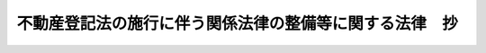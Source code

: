 .. _H16HO124:

========================================================
不動産登記法の施行に伴う関係法律の整備等に関する法律　抄
========================================================

.. raw:: html
    
    
    <b>不動産登記法の施行に伴う関係法律の整備等に関する法律　抄<br>
    （平成十六年六月十八日法律第百二十四号）</b><br><br><div align="right">最終改正：平成一六年一二月三日法律第一五四号</div><br><p>
    </p><div class="arttitle"><a name="1000000000000000000000000000000000000000000000000100000000000000000000000000000">（公示催告手続ニ関スル法律の一部改正）</a>
    </div><div class="item"><b>第一条</b>
    <a name="1000000000000000000000000000000000000000000000000100000000001000000000000000000"></a>
    　略
    </div>
    
    <p>
    </p><div class="arttitle"><a name="1000000000000000000000000000000000000000000000000200000000000000000000000000000">（民法の一部改正）</a>
    </div><div class="item"><b>第二条</b>
    <a name="1000000000000000000000000000000000000000000000000200000000001000000000000000000"></a>
    　略
    </div>
    
    <p>
    </p><div class="arttitle"><a name="1000000000000000000000000000000000000000000000000300000000000000000000000000000">（非訟事件手続法の一部改正）</a>
    </div><div class="item"><b>第三条</b>
    <a name="1000000000000000000000000000000000000000000000000300000000001000000000000000000"></a>
    　略
    </div>
    
    <p>
    </p><div class="arttitle"><a name="1000000000000000000000000000000000000000000000000400000000000000000000000000000">（担保附社債信託法の一部改正）</a>
    </div><div class="item"><b>第四条</b>
    <a name="1000000000000000000000000000000000000000000000000400000000001000000000000000000"></a>
    　略
    </div>
    
    <p>
    </p><div class="arttitle"><a name="1000000000000000000000000000000000000000000000000500000000000000000000000000000">（鉄道抵当法の一部改正）</a>
    </div><div class="item"><b>第五条</b>
    <a name="1000000000000000000000000000000000000000000000000500000000001000000000000000000"></a>
    　略
    </div>
    
    <p>
    </p><div class="arttitle"><a name="1000000000000000000000000000000000000000000000000600000000000000000000000000000">（工場抵当法の一部改正）</a>
    </div><div class="item"><b>第六条</b>
    <a name="1000000000000000000000000000000000000000000000000600000000001000000000000000000"></a>
    　略
    </div>
    
    <p>
    </p><div class="arttitle"><a name="1000000000000000000000000000000000000000000000000700000000000000000000000000000">（工場抵当法の一部改正に伴う経過措置）</a>
    </div><div class="item"><b>第七条</b>
    <a name="1000000000000000000000000000000000000000000000000700000000001000000000000000000"></a>
    　前条の規定による改正後の工場抵当法第十九条及び第二十条（これらの規定を鉱業抵当法（明治三十八年法律第五十五号）第三条、漁業財団抵当法（大正十四年法律第九号）第六条及び港湾運送事業法（昭和二十六年法律第百六十一号）第二十六条において準用する場合を含む。）の規定は、不動産登記法（平成十六年法律第百二十三号。以下「新不動産登記法」という。）附則第三条第一項の規定による指定（同条第三項の規定により指定を受けたものとみなされるものを含む。以下同じ。）を受けた事務について、その指定の日から適用する。
    </div>
    <div class="item"><b><a name="1000000000000000000000000000000000000000000000000700000000002000000000000000000">２</a>
    </b>
    　前項の指定がされるまでの間は、同項の指定を受けていない事務については、前条の規定による改正前の工場抵当法第十九条及び第二十条（これらの規定を鉱業抵当法第三条、漁業財団抵当法第六条及び港湾運送事業法第二十六条において準用する場合を含む。）の規定は、なおその効力を有する。
    </div>
    <div class="item"><b><a name="1000000000000000000000000000000000000000000000000700000000003000000000000000000">３</a>
    </b>
    　第一項の指定がされるまでの間における前項の事務についての前条の規定による改正後の工場抵当法第二十三条第一項、第三十四条第一項、第四十二条ノ三第一項、第四十二条ノ六第一項、第三項及び第四項、第四十二条ノ七第一項、第三項及び第四項、第四十四条第一項、第四十四条ノ二並びに第四十八条第一項（これらの規定を鉱業抵当法第三条、漁業財団抵当法第六条及び港湾運送事業法第二十六条において準用する場合を含む。）の規定の適用については、これらの規定中「登記記録」とあるのは「登記用紙」と、「権利部」とあるのは「相当区事項欄」とする。
    </div>
    <div class="item"><b><a name="1000000000000000000000000000000000000000000000000700000000004000000000000000000">４</a>
    </b>
    　前三項に定めるもののほか、前条の規定による工場抵当法の一部改正に伴う登記の手続に関し必要な経過措置は、法務省令で定める。
    </div>
    
    <p>
    </p><div class="arttitle"><a name="1000000000000000000000000000000000000000000000000800000000000000000000000000000">（公証人法の一部改正）</a>
    </div><div class="item"><b>第八条</b>
    <a name="1000000000000000000000000000000000000000000000000800000000001000000000000000000"></a>
    　略
    </div>
    
    <p>
    </p><div class="arttitle"><a name="1000000000000000000000000000000000000000000000000900000000000000000000000000000">（北海道国有未開地処分法の一部改正）</a>
    </div><div class="item"><b>第九条</b>
    <a name="1000000000000000000000000000000000000000000000000900000000001000000000000000000"></a>
    　略
    </div>
    
    <p>
    </p><div class="arttitle"><a name="1000000000000000000000000000000000000000000000001000000000000000000000000000000">（北海道国有未開地処分法の一部改正に伴う経過措置）</a>
    </div><div class="item"><b>第十条</b>
    <a name="1000000000000000000000000000000000000000000000001000000000001000000000000000000"></a>
    　新不動産登記法附則第三条第一項の規定による指定がされるまでの間における同項の規定による指定を受けていない事務についての前条の規定による改正後の北海道国有未開地処分法第二十三条第二項の適用については、同項中「登記記録」とあるのは「登記用紙」と、「権利部」とあるのは「甲区事項欄」とする。
    </div>
    
    <p>
    </p><div class="arttitle"><a name="1000000000000000000000000000000000000000000000001100000000000000000000000000000">（立木に関する法律の一部改正）</a>
    </div><div class="item"><b>第十一条</b>
    <a name="1000000000000000000000000000000000000000000000001100000000001000000000000000000"></a>
    　略
    </div>
    
    <p>
    </p><div class="arttitle"><a name="1000000000000000000000000000000000000000000000001200000000000000000000000000000">（立木に関する法律の一部改正に伴う経過措置）</a>
    </div><div class="item"><b>第十二条</b>
    <a name="1000000000000000000000000000000000000000000000001200000000001000000000000000000"></a>
    　前条の規定による改正後の立木に関する法律第十三条及び第十四条の規定は、新不動産登記法附則第三条第一項の規定による指定を受けた事務について、その指定の日から適用する。
    </div>
    <div class="item"><b><a name="1000000000000000000000000000000000000000000000001200000000002000000000000000000">２</a>
    </b>
    　前項の指定がされるまでの間は、同項の指定を受けていない事務については、前条の規定による改正前の立木に関する法律第十三条及び第十四条の規定は、なおその効力を有する。
    </div>
    <div class="item"><b><a name="1000000000000000000000000000000000000000000000001200000000003000000000000000000">３</a>
    </b>
    　第一項の指定がされるまでの間における前項の事務についての前条の規定による改正後の立木に関する法律第十六条第一項第二号、第十八条第一項及び第十九条第一項の規定の適用については、これらの規定中「登記記録」とあるのは、「登記用紙」とする。
    </div>
    <div class="item"><b><a name="1000000000000000000000000000000000000000000000001200000000004000000000000000000">４</a>
    </b>
    　前三項に定めるもののほか、前条の規定による立木に関する法律の一部改正に伴う登記の手続に関し必要な経過措置は、法務省令で定める。
    </div>
    
    <p>
    </p><div class="arttitle"><a name="1000000000000000000000000000000000000000000000001300000000000000000000000000000">（抵当証券法の一部改正）</a>
    </div><div class="item"><b>第十三条</b>
    <a name="1000000000000000000000000000000000000000000000001300000000001000000000000000000"></a>
    　略
    </div>
    
    <p>
    </p><div class="arttitle"><a name="1000000000000000000000000000000000000000000000001400000000000000000000000000000">（抵当証券法の一部改正に伴う経過措置）</a>
    </div><div class="item"><b>第十四条</b>
    <a name="1000000000000000000000000000000000000000000000001400000000001000000000000000000"></a>
    　この法律の施行前にされた抵当証券の交付の申請については、なお従前の例による。
    </div>
    <div class="item"><b><a name="1000000000000000000000000000000000000000000000001400000000002000000000000000000">２</a>
    </b>
    　新不動産登記法による改正前の不動産登記法（明治三十二年法律第二十四号。以下「旧不動産登記法」という。）第六十条第一項若しくは第六十一条の規定により還付され、若しくは交付された登記済証（新不動産登記法附則第八条の規定によりなお従前の例によることとされた登記の申請について旧不動産登記法第六十条第一項又は第六十一条の規定により還付され、又は交付された登記済証を含む。）又は新不動産登記法附則第六条第三項の規定により読み替えて適用される新不動産登記法第二十一条若しくは第百十七条第二項の規定により交付された登記済証を提出して抵当証券の交付の申請がされたときは、登記識別情報の内容を記載した書面の提出がされたものとみなして、前条の規定による改正後の抵当証券法第三条第一項第二号の規定を適用する。
    </div>
    <div class="item"><b><a name="1000000000000000000000000000000000000000000000001400000000003000000000000000000">３</a>
    </b>
    　前項の場合における前条の規定による改正後の抵当証券法第十三条の規定の適用については、同条中「第三号」とあるのは、「第二号及第三号」とする。
    </div>
    <div class="item"><b><a name="1000000000000000000000000000000000000000000000001400000000004000000000000000000">４</a>
    </b>
    　前三項に定めるもののほか、前条の規定による抵当証券法の一部改正に伴う抵当証券の交付の手続に関し必要な経過措置は、法務省令で定める。
    </div>
    
    <p>
    </p><div class="arttitle"><a name="1000000000000000000000000000000000000000000000001500000000000000000000000000000">（農村負債整理組合法の一部改正）</a>
    </div><div class="item"><b>第十五条</b>
    <a name="1000000000000000000000000000000000000000000000001500000000001000000000000000000"></a>
    　略
    </div>
    
    <p>
    </p><div class="arttitle"><a name="1000000000000000000000000000000000000000000000001600000000000000000000000000000">（商工組合中央金庫法の一部改正）</a>
    </div><div class="item"><b>第十六条</b>
    <a name="1000000000000000000000000000000000000000000000001600000000001000000000000000000"></a>
    　略
    </div>
    
    <p>
    </p><div class="arttitle"><a name="1000000000000000000000000000000000000000000000001700000000000000000000000000000">（農業協同組合法の一部改正）</a>
    </div><div class="item"><b>第十七条</b>
    <a name="1000000000000000000000000000000000000000000000001700000000001000000000000000000"></a>
    　略
    </div>
    
    <p>
    </p><div class="arttitle"><a name="1000000000000000000000000000000000000000000000001800000000000000000000000000000">（農業災害補償法の一部改正）</a>
    </div><div class="item"><b>第十八条</b>
    <a name="1000000000000000000000000000000000000000000000001800000000001000000000000000000"></a>
    　略
    </div>
    
    <p>
    </p><div class="arttitle"><a name="1000000000000000000000000000000000000000000000001900000000000000000000000000000">（証券取引法の一部改正）</a>
    </div><div class="item"><b>第十九条</b>
    <a name="1000000000000000000000000000000000000000000000001900000000001000000000000000000"></a>
    　略
    </div>
    
    <p>
    </p><div class="arttitle"><a name="1000000000000000000000000000000000000000000000002000000000000000000000000000000">（公認会計士法等の一部改正）</a>
    </div><div class="item"><b>第二十条</b>
    <a name="1000000000000000000000000000000000000000000000002000000000001000000000000000000"></a>
    　略
    </div>
    
    <p>
    </p><div class="arttitle"><a name="1000000000000000000000000000000000000000000000002100000000000000000000000000000">（印紙をもつてする歳入金納付に関する法律の一部改正）</a>
    </div><div class="item"><b>第二十一条</b>
    <a name="1000000000000000000000000000000000000000000000002100000000001000000000000000000"></a>
    　略
    </div>
    
    <p>
    </p><div class="arttitle"><a name="1000000000000000000000000000000000000000000000002200000000000000000000000000000">（損害保険料率算出団体に関する法律の一部改正）</a>
    </div><div class="item"><b>第二十二条</b>
    <a name="1000000000000000000000000000000000000000000000002200000000001000000000000000000"></a>
    　略
    </div>
    
    <p>
    </p><div class="arttitle"><a name="1000000000000000000000000000000000000000000000002300000000000000000000000000000">（消費生活協同組合法の一部改正）</a>
    </div><div class="item"><b>第二十三条</b>
    <a name="1000000000000000000000000000000000000000000000002300000000001000000000000000000"></a>
    　略
    </div>
    
    <p>
    </p><div class="arttitle"><a name="1000000000000000000000000000000000000000000000002400000000000000000000000000000">（水産業協同組合法の一部改正）</a>
    </div><div class="item"><b>第二十四条</b>
    <a name="1000000000000000000000000000000000000000000000002400000000001000000000000000000"></a>
    　略
    </div>
    
    <p>
    </p><div class="arttitle"><a name="1000000000000000000000000000000000000000000000002500000000000000000000000000000">（中小企業等協同組合法の一部改正）</a>
    </div><div class="item"><b>第二十五条</b>
    <a name="1000000000000000000000000000000000000000000000002500000000001000000000000000000"></a>
    　略
    </div>
    
    <p>
    </p><div class="arttitle"><a name="1000000000000000000000000000000000000000000000002600000000000000000000000000000">（土地改良法の一部改正）</a>
    </div><div class="item"><b>第二十六条</b>
    <a name="1000000000000000000000000000000000000000000000002600000000001000000000000000000"></a>
    　略
    </div>
    
    <p>
    </p><div class="arttitle"><a name="1000000000000000000000000000000000000000000000002700000000000000000000000000000">（司法書士法の一部改正）</a>
    </div><div class="item"><b>第二十七条</b>
    <a name="1000000000000000000000000000000000000000000000002700000000001000000000000000000"></a>
    　略
    </div>
    
    <p>
    </p><div class="arttitle"><a name="1000000000000000000000000000000000000000000000002800000000000000000000000000000">（地方税法の一部改正）</a>
    </div><div class="item"><b>第二十八条</b>
    <a name="1000000000000000000000000000000000000000000000002800000000001000000000000000000"></a>
    　略
    </div>
    
    <p>
    </p><div class="arttitle"><a name="1000000000000000000000000000000000000000000000002900000000000000000000000000000">（商品取引所法の一部改正）</a>
    </div><div class="item"><b>第二十九条</b>
    <a name="1000000000000000000000000000000000000000000000002900000000001000000000000000000"></a>
    　略
    </div>
    
    <p>
    </p><div class="arttitle"><a name="1000000000000000000000000000000000000000000000003000000000000000000000000000000">（採石法の一部改正）</a>
    </div><div class="item"><b>第三十条</b>
    <a name="1000000000000000000000000000000000000000000000003000000000001000000000000000000"></a>
    　略
    </div>
    
    <p>
    </p><div class="arttitle"><a name="1000000000000000000000000000000000000000000000003100000000000000000000000000000">（農業委員会等に関する法律の一部改正）</a>
    </div><div class="item"><b>第三十一条</b>
    <a name="1000000000000000000000000000000000000000000000003100000000001000000000000000000"></a>
    　略
    </div>
    
    <p>
    </p><div class="arttitle"><a name="1000000000000000000000000000000000000000000000003200000000000000000000000000000">（宗教法人法の一部改正）</a>
    </div><div class="item"><b>第三十二条</b>
    <a name="1000000000000000000000000000000000000000000000003200000000001000000000000000000"></a>
    　略
    </div>
    
    <p>
    </p><div class="arttitle"><a name="1000000000000000000000000000000000000000000000003300000000000000000000000000000">（宗教法人法の一部改正に伴う経過措置）</a>
    </div><div class="item"><b>第三十三条</b>
    <a name="1000000000000000000000000000000000000000000000003300000000001000000000000000000"></a>
    　新不動産登記法附則第三条第一項の規定による指定がされるまでの間における同項の規定による指定を受けていない事務についての前条の規定による改正後の宗教法人法第六十八条の規定の適用については、同条中「登記記録」とあるのは「登記用紙」と、「権利部」とあるのは「甲区事項欄」とする。
    </div>
    
    <p>
    </p><div class="arttitle"><a name="1000000000000000000000000000000000000000000000003400000000000000000000000000000">（港湾運送事業法の一部改正）</a>
    </div><div class="item"><b>第三十四条</b>
    <a name="1000000000000000000000000000000000000000000000003400000000001000000000000000000"></a>
    　略
    </div>
    
    <p>
    </p><div class="arttitle"><a name="1000000000000000000000000000000000000000000000003500000000000000000000000000000">（国土調査法の一部改正）</a>
    </div><div class="item"><b>第三十五条</b>
    <a name="1000000000000000000000000000000000000000000000003500000000001000000000000000000"></a>
    　略
    </div>
    
    <p>
    </p><div class="arttitle"><a name="1000000000000000000000000000000000000000000000003600000000000000000000000000000">（道路運送法及び鉄道事業法の一部改正）</a>
    </div><div class="item"><b>第三十六条</b>
    <a name="1000000000000000000000000000000000000000000000003600000000001000000000000000000"></a>
    　略
    </div>
    
    <p>
    </p><div class="arttitle"><a name="1000000000000000000000000000000000000000000000003700000000000000000000000000000">（道路運送車両法の一部改正）</a>
    </div><div class="item"><b>第三十七条</b>
    <a name="1000000000000000000000000000000000000000000000003700000000001000000000000000000"></a>
    　略
    </div>
    
    <p>
    </p><div class="arttitle"><a name="1000000000000000000000000000000000000000000000003800000000000000000000000000000">（投資信託及び投資法人に関する法律の一部改正）</a>
    </div><div class="item"><b>第三十八条</b>
    <a name="1000000000000000000000000000000000000000000000003800000000001000000000000000000"></a>
    　略
    </div>
    
    <p>
    </p><div class="arttitle"><a name="1000000000000000000000000000000000000000000000003900000000000000000000000000000">（土地収用法等の一部改正）</a>
    </div><div class="item"><b>第三十九条</b>
    <a name="1000000000000000000000000000000000000000000000003900000000001000000000000000000"></a>
    　略
    </div>
    
    <p>
    </p><div class="arttitle"><a name="1000000000000000000000000000000000000000000000004000000000000000000000000000000">（電気通信回線による登記情報の提供に関する法律の一部改正に伴う経過措置）</a>
    </div><div class="item"><b>第四十条</b>
    <a name="1000000000000000000000000000000000000000000000004000000000001000000000000000000"></a>
    　前条第十六号の規定による改正後の電気通信回線による登記情報の提供に関する法律第三条第一項第五号ロの規定の適用については、旧不動産登記法の規定（新不動産登記法附則第十二条第一項の規定によりなお従前の例によることとされる場合における旧不動産登記法の規定を含む。）により罰金の刑に処せられた者は、その処分を受けた日において、新不動産登記法の規定に違反し、罰金の刑に処せられた者とみなす。
    </div>
    
    <p>
    </p><div class="arttitle"><a name="1000000000000000000000000000000000000000000000004100000000000000000000000000000">（信用金庫法の一部改正）</a>
    </div><div class="item"><b>第四十一条</b>
    <a name="1000000000000000000000000000000000000000000000004100000000001000000000000000000"></a>
    　略
    </div>
    
    <p>
    </p><div class="arttitle"><a name="1000000000000000000000000000000000000000000000004200000000000000000000000000000">（漁船損害等補償法の一部改正）</a>
    </div><div class="item"><b>第四十二条</b>
    <a name="1000000000000000000000000000000000000000000000004200000000001000000000000000000"></a>
    　略
    </div>
    
    <p>
    </p><div class="arttitle"><a name="1000000000000000000000000000000000000000000000004300000000000000000000000000000">（宅地建物取引業法の一部改正）</a>
    </div><div class="item"><b>第四十三条</b>
    <a name="1000000000000000000000000000000000000000000000004300000000001000000000000000000"></a>
    　略
    </div>
    
    <p>
    </p><div class="arttitle"><a name="1000000000000000000000000000000000000000000000004400000000000000000000000000000">（道路交通事業抵当法の一部改正）</a>
    </div><div class="item"><b>第四十四条</b>
    <a name="1000000000000000000000000000000000000000000000004400000000001000000000000000000"></a>
    　略
    </div>
    
    <p>
    </p><div class="arttitle"><a name="1000000000000000000000000000000000000000000000004500000000000000000000000000000">（農地法の一部改正）</a>
    </div><div class="item"><b>第四十五条</b>
    <a name="1000000000000000000000000000000000000000000000004500000000001000000000000000000"></a>
    　略
    </div>
    
    <p>
    </p><div class="arttitle"><a name="1000000000000000000000000000000000000000000000004600000000000000000000000000000">（酒税の保全及び酒類業組合等に関する法律の一部改正）</a>
    </div><div class="item"><b>第四十六条</b>
    <a name="1000000000000000000000000000000000000000000000004600000000001000000000000000000"></a>
    　略
    </div>
    
    <p>
    </p><div class="arttitle"><a name="1000000000000000000000000000000000000000000000004700000000000000000000000000000">（労働金庫法の一部改正）</a>
    </div><div class="item"><b>第四十七条</b>
    <a name="1000000000000000000000000000000000000000000000004700000000001000000000000000000"></a>
    　略
    </div>
    
    <p>
    </p><div class="arttitle"><a name="1000000000000000000000000000000000000000000000004800000000000000000000000000000">（土地区画整理法等の一部改正）</a>
    </div><div class="item"><b>第四十八条</b>
    <a name="1000000000000000000000000000000000000000000000004800000000001000000000000000000"></a>
    　略
    </div>
    
    <p>
    </p><div class="arttitle"><a name="1000000000000000000000000000000000000000000000004900000000000000000000000000000">（租税特別措置法等の一部改正）</a>
    </div><div class="item"><b>第四十九条</b>
    <a name="1000000000000000000000000000000000000000000000004900000000001000000000000000000"></a>
    　略
    </div>
    
    <p>
    </p><div class="arttitle"><a name="1000000000000000000000000000000000000000000000005000000000000000000000000000000">（中小企業団体の組織に関する法律の一部改正）</a>
    </div><div class="item"><b>第五十条</b>
    <a name="1000000000000000000000000000000000000000000000005000000000001000000000000000000"></a>
    　略
    </div>
    
    <p>
    </p><div class="arttitle"><a name="1000000000000000000000000000000000000000000000005100000000000000000000000000000">（国税徴収法の一部改正）</a>
    </div><div class="item"><b>第五十一条</b>
    <a name="1000000000000000000000000000000000000000000000005100000000001000000000000000000"></a>
    　略
    </div>
    
    <p>
    </p><div class="arttitle"><a name="1000000000000000000000000000000000000000000000005200000000000000000000000000000">（商業登記法の一部改正）</a>
    </div><div class="item"><b>第五十二条</b>
    <a name="1000000000000000000000000000000000000000000000005200000000001000000000000000000"></a>
    　略
    </div>
    
    <p>
    </p><div class="arttitle"><a name="1000000000000000000000000000000000000000000000005300000000000000000000000000000">（商業登記法の一部改正に伴う経過措置）</a>
    </div><div class="item"><b>第五十三条</b>
    <a name="1000000000000000000000000000000000000000000000005300000000001000000000000000000"></a>
    　前条の規定による改正後の商業登記法（以下「新商業登記法」という。）の規定は、この条に特別の定めがある場合を除き、この法律の施行前に生じた事項にも適用する。ただし、前条の規定による改正前の商業登記法（以下「旧商業登記法」という。）の規定により生じた効力を妨げない。
    </div>
    <div class="item"><b><a name="1000000000000000000000000000000000000000000000005300000000002000000000000000000">２</a>
    </b>
    　新商業登記法第一条の二第一号、第七条、第十条から第十二条まで、第十三条、第十七条第四項及び第十八条の規定は、登記所ごとに電子情報処理組織（旧商業登記法第百十三条の二第一項の電子情報処理組織をいう。第四項において同じ。）により取り扱う事務として法務大臣が指定した事務について、その指定の日から適用する。
    </div>
    <div class="item"><b><a name="1000000000000000000000000000000000000000000000005300000000003000000000000000000">３</a>
    </b>
    　前項の規定による指定は、告示してしなければならない。
    </div>
    <div class="item"><b><a name="1000000000000000000000000000000000000000000000005300000000004000000000000000000">４</a>
    </b>
    　前二項の規定にかかわらず、この法律の施行の際現に旧商業登記法第百十三条の二第一項の指定を受けている登記所において電子情報処理組織により取り扱うべきこととされている事務については、この法律の施行の日に第二項の規定による指定を受けたものとみなす。
    </div>
    <div class="item"><b><a name="1000000000000000000000000000000000000000000000005300000000005000000000000000000">５</a>
    </b>
    　第二項の規定による指定がされるまでの間は、同項の規定による指定を受けていない事務については、旧商業登記法第七条、第十条、第十一条第一項、第十二条第一項、第十三条第一項及び第十八条の規定は、なおその効力を有する。
    </div>
    <div class="item"><b><a name="1000000000000000000000000000000000000000000000005300000000006000000000000000000">６</a>
    </b>
    　新商業登記法第十条第二項（新商業登記法第十二条第二項において準用する場合を含む。）の規定は、その請求の目的に係る当事者の営業所の所在地（日本に営業所を設置していない外国会社にあっては、その日本における代表者の住所地）を管轄する登記所における第二項の規定による指定（第四項の規定により指定を受けたものとみなされるものを含む。）を受けていない事務については、適用しない。
    </div>
    <div class="item"><b><a name="1000000000000000000000000000000000000000000000005300000000007000000000000000000">７</a>
    </b>
    　新商業登記法第十三条第二項の規定は、第五項の規定によりなおその効力を有することとされる旧商業登記法第十条、第十一条第一項及び第十二条第一項の手数料の納付について準用する。この場合において、新商業登記法第十三条第二項中「第十条から前条まで」とあるのは「不動産登記法の施行に伴う関係法律の整備等に関する法律（平成十六年法律第百二十四号）第五十三条第五項の規定によりなおその効力を有することとされる同法第五十二条の規定による改正前のこの法律第十条、第十一条第一項及び第十二条第一項」と、同項ただし書中「第十条第一項若しくは第二項、第十一条若しくは第十二条第一項又は同条第二項において準用する第十条第二項」とあるのは「不動産登記法の施行に伴う関係法律の整備等に関する法律第五十三条第五項の規定によりなおその効力を有することとされる同法第五十二条の規定による改正前のこの法律第十一条第一項又は第十二条第一項」と読み替えるものとする。
    </div>
    <div class="item"><b><a name="1000000000000000000000000000000000000000000000005300000000008000000000000000000">８</a>
    </b>
    　この法律の施行前に交付された旧商業登記法第十一条第一項に規定する登記簿の謄本又は抄本は、新商業登記法第三十八条第二項、第六十七条第三号（新商業登記法第七十七条において準用する場合を含む。）、第八十九条の三第一項第三号、第八十九条の七第一項第三号及び第百四条第三項の規定その他の法令の規定の適用については、これを登記事項証明書とみなす。第五項の規定によりなおその効力を有することとされる旧商業登記法第十一条第一項に規定する登記簿の謄本又は抄本も、同様とする。
    </div>
    <div class="item"><b><a name="1000000000000000000000000000000000000000000000005300000000009000000000000000000">９</a>
    </b>
    　この法律の施行前にされた登記の申請については、なお従前の例による。
    </div>
    <div class="item"><b><a name="1000000000000000000000000000000000000000000000005300000000010000000000000000000">１０</a>
    </b>
    　この法律の施行の際現に存する旧商業登記法第百十三条の七第一項の指定は、新商業登記法第五十六条の二第一項の指定とみなす。
    </div>
    <div class="item"><b><a name="1000000000000000000000000000000000000000000000005300000000011000000000000000000">１１</a>
    </b>
    　前各項に定めるもののほか、前条の規定による商業登記法の一部改正に伴う登記の手続に関し必要な経過措置は、法務省令で定める。
    </div>
    
    <p>
    </p><div class="arttitle"><a name="1000000000000000000000000000000000000000000000005400000000000000000000000000000">（入会林野等に係る権利関係の近代化の助長に関する法律の一部改正）</a>
    </div><div class="item"><b>第五十四条</b>
    <a name="1000000000000000000000000000000000000000000000005400000000001000000000000000000"></a>
    　略
    </div>
    
    <p>
    </p><div class="arttitle"><a name="1000000000000000000000000000000000000000000000005500000000000000000000000000000">（登録免許税法の一部改正）</a>
    </div><div class="item"><b>第五十五条</b>
    <a name="1000000000000000000000000000000000000000000000005500000000001000000000000000000"></a>
    　略
    </div>
    
    <p>
    </p><div class="arttitle"><a name="1000000000000000000000000000000000000000000000005600000000000000000000000000000">（住民基本台帳法の一部改正）</a>
    </div><div class="item"><b>第五十六条</b>
    <a name="1000000000000000000000000000000000000000000000005600000000001000000000000000000"></a>
    　略
    </div>
    
    <p>
    </p><div class="arttitle"><a name="1000000000000000000000000000000000000000000000005700000000000000000000000000000">（観光施設財団抵当法の一部改正）</a>
    </div><div class="item"><b>第五十七条</b>
    <a name="1000000000000000000000000000000000000000000000005700000000001000000000000000000"></a>
    　略
    </div>
    
    <p>
    </p><div class="arttitle"><a name="1000000000000000000000000000000000000000000000005800000000000000000000000000000">（都市再開発法の一部改正）</a>
    </div><div class="item"><b>第五十八条</b>
    <a name="1000000000000000000000000000000000000000000000005800000000001000000000000000000"></a>
    　略
    </div>
    
    <p>
    </p><div class="arttitle"><a name="1000000000000000000000000000000000000000000000005900000000000000000000000000000">（外国証券業者に関する法律の一部改正）</a>
    </div><div class="item"><b>第五十九条</b>
    <a name="1000000000000000000000000000000000000000000000005900000000001000000000000000000"></a>
    　略
    </div>
    
    <p>
    </p><div class="arttitle"><a name="1000000000000000000000000000000000000000000000006000000000000000000000000000000">（預金保険法の一部改正）</a>
    </div><div class="item"><b>第六十条</b>
    <a name="1000000000000000000000000000000000000000000000006000000000001000000000000000000"></a>
    　略
    </div>
    
    <p>
    </p><div class="arttitle"><a name="1000000000000000000000000000000000000000000000006100000000000000000000000000000">（民事訴訟費用等に関する法律の一部改正）</a>
    </div><div class="item"><b>第六十一条</b>
    <a name="1000000000000000000000000000000000000000000000006100000000001000000000000000000"></a>
    　略
    </div>
    
    <p>
    </p><div class="arttitle"><a name="1000000000000000000000000000000000000000000000006200000000000000000000000000000">（民法の一部を改正する法律の一部改正）</a>
    </div><div class="item"><b>第六十二条</b>
    <a name="1000000000000000000000000000000000000000000000006200000000001000000000000000000"></a>
    　略
    </div>
    
    <p>
    </p><div class="arttitle"><a name="1000000000000000000000000000000000000000000000006300000000000000000000000000000">（仮登記担保契約に関する法律の一部改正）</a>
    </div><div class="item"><b>第六十三条</b>
    <a name="1000000000000000000000000000000000000000000000006300000000001000000000000000000"></a>
    　略
    </div>
    
    <p>
    </p><div class="arttitle"><a name="1000000000000000000000000000000000000000000000006400000000000000000000000000000">（職員団体等に対する法人格の付与に関する法律の一部改正）</a>
    </div><div class="item"><b>第六十四条</b>
    <a name="1000000000000000000000000000000000000000000000006400000000001000000000000000000"></a>
    　略
    </div>
    
    <p>
    </p><div class="arttitle"><a name="1000000000000000000000000000000000000000000000006500000000000000000000000000000">（職員団体等に対する法人格の付与に関する法律の一部改正に伴う経過措置）</a>
    </div><div class="item"><b>第六十五条</b>
    <a name="1000000000000000000000000000000000000000000000006500000000001000000000000000000"></a>
    　第八十九条第三項第一号において準用する第五十三条第二項の規定による指定がされるまでの間における同項の規定による指定を受けていない事務についての前条の規定による改正後の職員団体等に対する法人格の付与に関する法律第十二条第四項の規定の適用については、同項中「登記記録」とあるのは、「登記用紙」とする。
    </div>
    
    <p>
    </p><div class="arttitle"><a name="1000000000000000000000000000000000000000000000006600000000000000000000000000000">（民事執行法の一部改正）</a>
    </div><div class="item"><b>第六十六条</b>
    <a name="1000000000000000000000000000000000000000000000006600000000001000000000000000000"></a>
    　略
    </div>
    
    <p>
    </p><div class="arttitle"><a name="1000000000000000000000000000000000000000000000006700000000000000000000000000000">（株券等の保管及び振替に関する法律の一部改正）</a>
    </div><div class="item"><b>第六十七条</b>
    <a name="1000000000000000000000000000000000000000000000006700000000001000000000000000000"></a>
    　略
    </div>
    
    <p>
    </p><div class="arttitle"><a name="1000000000000000000000000000000000000000000000006800000000000000000000000000000">（電子情報処理組織による登記事務処理の円滑化のための措置等に関する法律及び政党助成法の一部改正）</a>
    </div><div class="item"><b>第六十八条</b>
    <a name="1000000000000000000000000000000000000000000000006800000000001000000000000000000"></a>
    　略
    </div>
    
    <p>
    </p><div class="arttitle"><a name="1000000000000000000000000000000000000000000000006900000000000000000000000000000">（登記特別会計法の一部改正）</a>
    </div><div class="item"><b>第六十九条</b>
    <a name="1000000000000000000000000000000000000000000000006900000000001000000000000000000"></a>
    　略
    </div>
    
    <p>
    </p><div class="arttitle"><a name="1000000000000000000000000000000000000000000000007000000000000000000000000000000">（有価証券に係る投資顧問業の規制等に関する法律の一部改正）</a>
    </div><div class="item"><b>第七十条</b>
    <a name="1000000000000000000000000000000000000000000000007000000000001000000000000000000"></a>
    　略
    </div>
    
    <p>
    </p><div class="arttitle"><a name="1000000000000000000000000000000000000000000000007100000000000000000000000000000">（金融先物取引法の一部改正）</a>
    </div><div class="item"><b>第七十一条</b>
    <a name="1000000000000000000000000000000000000000000000007100000000001000000000000000000"></a>
    　略
    </div>
    
    <p>
    </p><div class="arttitle"><a name="1000000000000000000000000000000000000000000000007200000000000000000000000000000">（民事保全法の一部改正）</a>
    </div><div class="item"><b>第七十二条</b>
    <a name="1000000000000000000000000000000000000000000000007200000000001000000000000000000"></a>
    　略
    </div>
    
    <p>
    </p><div class="arttitle"><a name="1000000000000000000000000000000000000000000000007300000000000000000000000000000">（保険業法の一部改正）</a>
    </div><div class="item"><b>第七十三条</b>
    <a name="1000000000000000000000000000000000000000000000007300000000001000000000000000000"></a>
    　略「その申請情報と併せて」に、「書面を添付し」を「情報を提供し」に改める。
    </div>
    
    <p>
    </p><div class="arttitle"><a name="1000000000000000000000000000000000000000000000007400000000000000000000000000000">（金融機関等の更生手続の特例等に関する法律の一部改正）</a>
    </div><div class="item"><b>第七十四条</b>
    <a name="1000000000000000000000000000000000000000000000007400000000001000000000000000000"></a>
    　略
    </div>
    
    <p>
    </p><div class="arttitle"><a name="1000000000000000000000000000000000000000000000007500000000000000000000000000000">（密集市街地における防災街区の整備の促進に関する法律の一部改正）</a>
    </div><div class="item"><b>第七十五条</b>
    <a name="1000000000000000000000000000000000000000000000007500000000001000000000000000000"></a>
    　略
    </div>
    
    <p>
    </p><div class="arttitle"><a name="1000000000000000000000000000000000000000000000007600000000000000000000000000000">（特定非営利活動促進法の一部改正）</a>
    </div><div class="item"><b>第七十六条</b>
    <a name="1000000000000000000000000000000000000000000000007600000000001000000000000000000"></a>
    　略
    </div>
    
    <p>
    </p><div class="arttitle"><a name="1000000000000000000000000000000000000000000000007700000000000000000000000000000">（投資事業有限責任組合契約に関する法律の一部改正）</a>
    </div><div class="item"><b>第七十七条</b>
    <a name="1000000000000000000000000000000000000000000000007700000000001000000000000000000"></a>
    　略
    </div>
    
    <p>
    </p><div class="arttitle"><a name="1000000000000000000000000000000000000000000000007800000000000000000000000000000">（債権譲渡の対抗要件に関する民法の特例等に関する法律の一部改正）</a>
    </div><div class="item"><b>第七十八条</b>
    <a name="1000000000000000000000000000000000000000000000007800000000001000000000000000000"></a>
    　略
    </div>
    
    <p>
    </p><div class="arttitle"><a name="1000000000000000000000000000000000000000000000007900000000000000000000000000000">（資産の流動化に関する法律の一部改正）</a>
    </div><div class="item"><b>第七十九条</b>
    <a name="1000000000000000000000000000000000000000000000007900000000001000000000000000000"></a>
    　略
    </div>
    
    <p>
    </p><div class="arttitle"><a name="1000000000000000000000000000000000000000000000008000000000000000000000000000000">（金融機能の再生のための緊急措置に関する法律の一部改正）</a>
    </div><div class="item"><b>第八十条</b>
    <a name="1000000000000000000000000000000000000000000000008000000000001000000000000000000"></a>
    　略
    </div>
    
    <p>
    </p><div class="arttitle"><a name="1000000000000000000000000000000000000000000000008100000000000000000000000000000">（組織的な犯罪の処罰及び犯罪収益の規制等に関する法律の一部改正）</a>
    </div><div class="item"><b>第八十一条</b>
    <a name="1000000000000000000000000000000000000000000000008100000000001000000000000000000"></a>
    　略
    </div>
    
    <p>
    </p><div class="arttitle"><a name="1000000000000000000000000000000000000000000000008200000000000000000000000000000">（民事再生法及び破産法の一部改正）</a>
    </div><div class="item"><b>第八十二条</b>
    <a name="1000000000000000000000000000000000000000000000008200000000001000000000000000000"></a>
    　略
    </div>
    
    <p>
    </p><div class="arttitle"><a name="1000000000000000000000000000000000000000000000008300000000000000000000000000000">（中間法人法の一部改正）</a>
    </div><div class="item"><b>第八十三条</b>
    <a name="1000000000000000000000000000000000000000000000008300000000001000000000000000000"></a>
    　略
    </div>
    
    <p>
    </p><div class="arttitle"><a name="1000000000000000000000000000000000000000000000008400000000000000000000000000000">（社債等の振替に関する法律の一部改正）</a>
    </div><div class="item"><b>第八十四条</b>
    <a name="1000000000000000000000000000000000000000000000008400000000001000000000000000000"></a>
    　略
    </div>
    
    <p>
    </p><div class="arttitle"><a name="1000000000000000000000000000000000000000000000008500000000000000000000000000000">（会社更生法の一部改正）</a>
    </div><div class="item"><b>第八十五条</b>
    <a name="1000000000000000000000000000000000000000000000008500000000001000000000000000000"></a>
    　略
    </div>
    
    <p>
    </p><div class="arttitle"><a name="1000000000000000000000000000000000000000000000008600000000000000000000000000000">（金融機関等の組織再編成の促進に関する特別措置法の一部改正）</a>
    </div><div class="item"><b>第八十六条</b>
    <a name="1000000000000000000000000000000000000000000000008600000000001000000000000000000"></a>
    　略
    </div>
    
    <p>
    </p><div class="arttitle"><a name="1000000000000000000000000000000000000000000000008700000000000000000000000000000">（行政機関の保有する個人情報の保護に関する法律等の施行に伴う関係法律の整備等に関する法律の一部改正）</a>
    </div><div class="item"><b>第八十七条</b>
    <a name="1000000000000000000000000000000000000000000000008700000000001000000000000000000"></a>
    　略
    </div>
    
    <p>
    </p><div class="arttitle"><a name="1000000000000000000000000000000000000000000000008800000000000000000000000000000">（特定目的会社による特定資産の流動化に関する法律等の一部を改正する法律による改正前の特定目的会社による特定資産の流動化に関する法律の一部改正）</a>
    </div><div class="item"><b>第八十八条</b>
    <a name="1000000000000000000000000000000000000000000000008800000000001000000000000000000"></a>
    　略
    </div>
    
    <p>
    </p><div class="arttitle"><a name="1000000000000000000000000000000000000000000000008900000000000000000000000000000">（準用）</a>
    </div><div class="item"><b>第八十九条</b>
    <a name="1000000000000000000000000000000000000000000000008900000000001000000000000000000"></a>
    　新不動産登記法附則第二条、第三条、第五条、第六条第一項及び第二項、第八条、第十一条並びに第十三条の規定は、第三条の規定による非訟事件手続法第百二十三条第二項及び第百二十五条の規定の改正に伴う経過措置について準用する。この場合において、必要な技術的読替えは、法務省令で定める。
    </div>
    <div class="item"><b><a name="1000000000000000000000000000000000000000000000008900000000002000000000000000000">２</a>
    </b>
    　第七条の規定は、次の各号に掲げるこの法律の規定によるそれぞれ当該各号に定める法律の一部改正に伴う経過措置について準用する。この場合において、必要な技術的読替えは、法務省令で定める。
    <div class="number"><b><a name="1000000000000000000000000000000000000000000000008900000000002000000001000000000">一</a>
    </b>
    　第四十四条　道路交通事業抵当法
    </div>
    <div class="number"><b><a name="1000000000000000000000000000000000000000000000008900000000002000000002000000000">二</a>
    </b>
    　第五十七条　観光施設財団抵当法
    </div>
    </div>
    <div class="item"><b><a name="1000000000000000000000000000000000000000000000008900000000003000000000000000000">３</a>
    </b>
    　第五十三条の規定は、次の各号に掲げるこの法律の規定によるそれぞれ当該各号に定める法律の一部改正に伴う経過措置について準用する。この場合において、必要な技術的読替えは、法務省令で定める。
    <div class="number"><b><a name="1000000000000000000000000000000000000000000000008900000000003000000001000000000">一</a>
    </b>
    　第三条　非訟事件手続法（同法第百二十四条の規定にあっては、国家公務員法（昭和二十二年法律第百二十号）第百八条の四（裁判所職員臨時措置法（昭和二十六年法律第二百九十九号）において準用する場合を含む。）、地方公務員法（昭和二十五年法律第二百六十一号）第五十四条、職員団体等に対する法人格の付与に関する法律第十一条並びに政党交付金の交付を受ける政党等に対する法人格の付与に関する法律（平成六年法律第百六号）第八条並びに第十二条第一項及び第二項において準用する場合を含む。）
    </div>
    <div class="number"><b><a name="1000000000000000000000000000000000000000000000008900000000003000000002000000000">二</a>
    </b>
    　第十五条　農村負債整理組合法
    </div>
    <div class="number"><b><a name="1000000000000000000000000000000000000000000000008900000000003000000003000000000">三</a>
    </b>
    　第十六条　商工組合中央金庫法
    </div>
    <div class="number"><b><a name="1000000000000000000000000000000000000000000000008900000000003000000004000000000">四</a>
    </b>
    　第十七条　農業協同組合法
    </div>
    <div class="number"><b><a name="1000000000000000000000000000000000000000000000008900000000003000000005000000000">五</a>
    </b>
    　第十八条　農業災害補償法
    </div>
    <div class="number"><b><a name="1000000000000000000000000000000000000000000000008900000000003000000006000000000">六</a>
    </b>
    　第十九条　証券取引法
    </div>
    <div class="number"><b><a name="1000000000000000000000000000000000000000000000008900000000003000000007000000000">七</a>
    </b>
    　第二十二条　損害保険料率算出団体に関する法律
    </div>
    <div class="number"><b><a name="1000000000000000000000000000000000000000000000008900000000003000000008000000000">八</a>
    </b>
    　第二十三条　消費生活協同組合法
    </div>
    <div class="number"><b><a name="1000000000000000000000000000000000000000000000008900000000003000000009000000000">九</a>
    </b>
    　第二十四条　水産業協同組合法
    </div>
    <div class="number"><b><a name="1000000000000000000000000000000000000000000000008900000000003000000010000000000">十</a>
    </b>
    　第二十五条　中小企業等協同組合法（同法第百三条の規定にあっては、輸出入取引法（昭和二十七年法律第二百九十九号）第十九条第一項（同法第十九条の六において準用する場合を含む。）、輸出水産業の振興に関する法律（昭和二十九年法律第百五十四号）第二十五条、中小企業団体の組織に関する法律第五条の二十三第五項及び第五十四条並びに鉱工業技術研究組合法（昭和三十六年法律第八十一号）第十六条において準用する場合を含む。）
    </div>
    <div class="number"><b><a name="1000000000000000000000000000000000000000000000008900000000003000000011000000000">十一</a>
    </b>
    　第二十九条　商品取引所法
    </div>
    <div class="number"><b><a name="1000000000000000000000000000000000000000000000008900000000003000000012000000000">十二</a>
    </b>
    　第三十二条　宗教法人法
    </div>
    <div class="number"><b><a name="1000000000000000000000000000000000000000000000008900000000003000000013000000000">十三</a>
    </b>
    　第三十八条　投資信託及び投資法人に関する法律
    </div>
    <div class="number"><b><a name="1000000000000000000000000000000000000000000000008900000000003000000014000000000">十四</a>
    </b>
    　第四十一条　信用金庫法
    </div>
    <div class="number"><b><a name="1000000000000000000000000000000000000000000000008900000000003000000015000000000">十五</a>
    </b>
    　第四十二条　漁船損害等補償法（同法第八十三条の規定にあっては、同法第百三十八条第六項において準用する場合を含む。）
    </div>
    <div class="number"><b><a name="1000000000000000000000000000000000000000000000008900000000003000000016000000000">十六</a>
    </b>
    　第四十六条　酒税の保全及び酒類業組合等に関する法律（同法第七十八条の規定にあっては、同法第八十三条において準用する場合を含む。）
    </div>
    <div class="number"><b><a name="1000000000000000000000000000000000000000000000008900000000003000000017000000000">十七</a>
    </b>
    　第四十七条　労働金庫法
    </div>
    <div class="number"><b><a name="1000000000000000000000000000000000000000000000008900000000003000000018000000000">十八</a>
    </b>
    　第七十三条　保険業法
    </div>
    <div class="number"><b><a name="1000000000000000000000000000000000000000000000008900000000003000000019000000000">十九</a>
    </b>
    　第七十七条　投資事業有限責任組合契約に関する法律
    </div>
    <div class="number"><b><a name="1000000000000000000000000000000000000000000000008900000000003000000020000000000">二十</a>
    </b>
    　第七十九条　資産の流動化に関する法律
    </div>
    <div class="number"><b><a name="1000000000000000000000000000000000000000000000008900000000003000000021000000000">二十一</a>
    </b>
    　第八十三条　中間法人法
    </div>
    <div class="number"><b><a name="1000000000000000000000000000000000000000000000008900000000003000000022000000000">二十二</a>
    </b>
    　前条　特定目的会社による特定資産の流動化に関する法律等の一部を改正する法律附則第二条第一項の規定によりなおその効力を有するものとされる同法第一条の規定による改正前の特定目的会社による特定資産の流動化に関する法律
    </div>
    </div>
    
    
    <br><a name="5000000000000000000000000000000000000000000000000000000000000000000000000000000"></a>
    　　　<a name="5000000001000000000000000000000000000000000000000000000000000000000000000000000"><b>附　則</b></a>
    <br><p>
    </p><div class="arttitle">（施行期日）</div>
    <div class="item"><b>第一条</b>
    　この法律は、新不動産登記法の施行の日から施行する。ただし、第三条のうち非訟事件手続法第百二十五条第一項の改正規定及び第十三条のうち抵当証券法第四十一条の改正規定中新不動産登記法第百二十七条の準用に係る部分は、行政機関の保有する個人情報の保護に関する法律（平成十五年法律第五十八号）の施行の日（平成十七年四月一日）又はこの法律の施行の日のいずれか遅い日から施行する。
    </div>
    
    <p>
    </p><div class="arttitle">（経過措置）</div>
    <div class="item"><b>第二条</b>
    　この法律の施行の日が行政機関の保有する個人情報の保護に関する法律の施行の日後である場合には、第五十二条のうち商業登記法第百十四条の三及び第百十七条から第百十九条までの改正規定中「第百十四条の三」とあるのは、「第百十四条の四」とする。
    </div>
    
    <br><br>